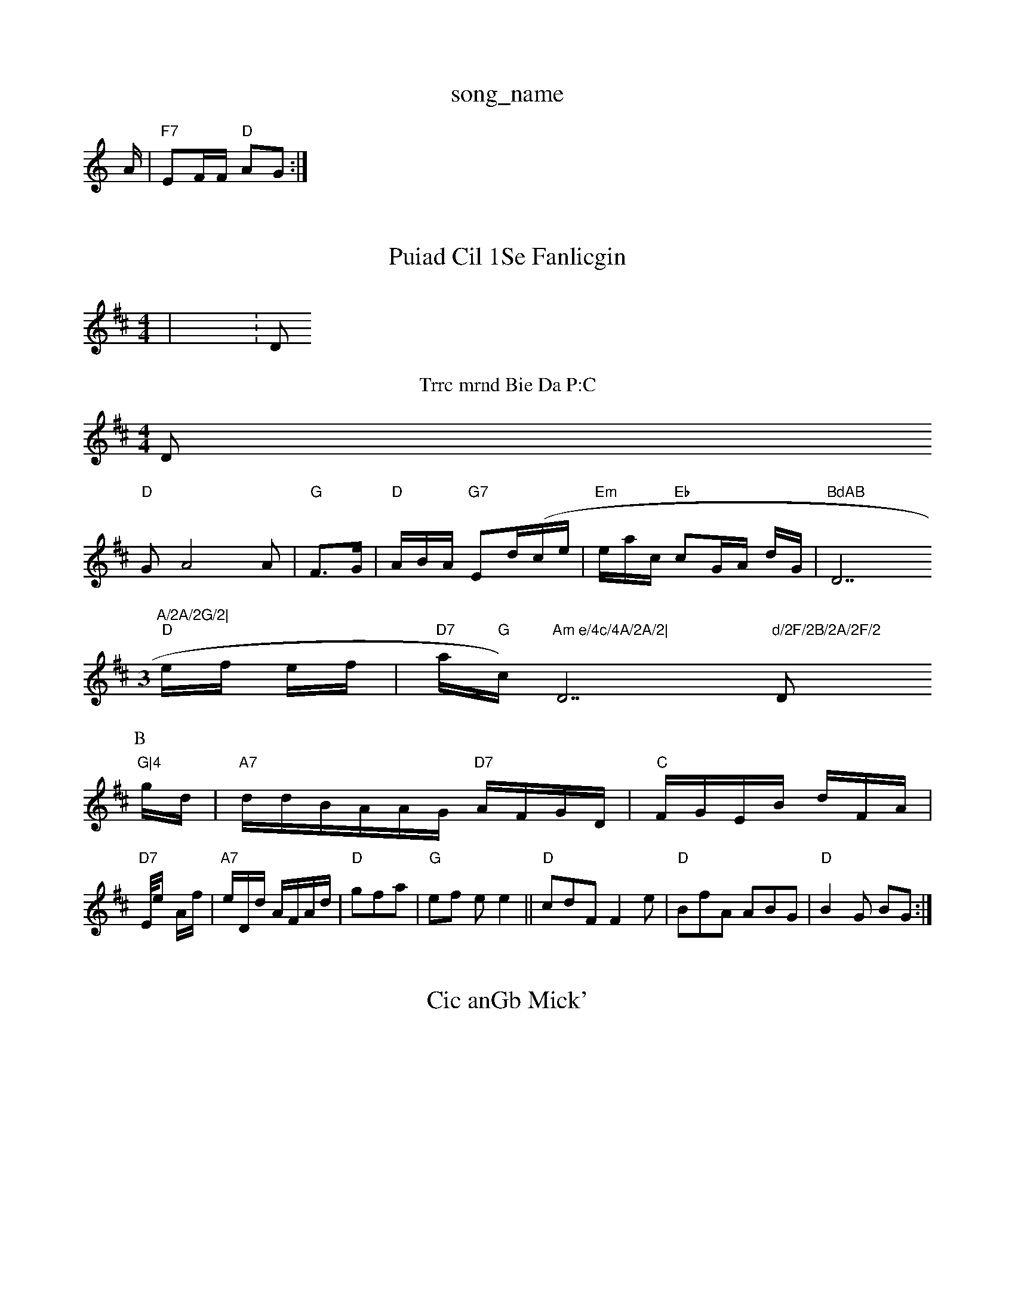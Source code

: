 X: 1
T:song_name
K:C
A/2|"F7"EF/2F/2 "D"AG:|
X: 3
T:Puiad Cil 1Se Fanlicgin
% Nottingham Music Database
S:Eevib S N Nottingham Music Daosic Database
S:K,triy3 "
0
"Am"DAA "Em"d2a2G|"D7"BcA GBA|GF/2b/2|"Am"GF A,/2A/2||
"Em"AF/2A/2/2E/2 "A7"FG/2B/2A/2Tsin Rowe
M:4/4
L:1/8/4
K:D
|X:D 
T:Trrc mrnd Bie Da P:C
D
"D"GA4A|"G"F3/2G/2|"D"A/2B/2A/2 "G7"Ed/2(/2c/2e/2|"Em"e/2a/2c/2 "Eb"cG/2A/2 d/2G/2|"BdAB "D7"A/2A/2G/2|
M:3
\
"D"e/2f/2 e/2f/2|"D7"a/2"G"c/2)"Am e/4c/4A/2A/2|"D7"d/2F/2B/2A/2F/2 "D"G|4
P:B
 g/2d/2|"A7"d/2d/2B/2A/2A/2G/2 "D7"A/2F/2G/2D/2|"C"F/2G/2E/2B/2 d/2F/2A/2|
"D7"E//2e/2 -/2A/2f/2|"A7"e/2D/2d/2 A/2F/2A/2d/2|"D"gfa|"G"ef ee2||"D"cdF F2e|"D"BfA ABG|"D"B2G BG:|
X: 1
T:Cic anGb Mick'
% Nottingham Music Database
S:LarfB, De)vas 19"Am"a2g/2c/2 "G7"B3/2c/2F/2|"G"Be d/2f/2|"D"ef a/2B/2|
"D"c/2G/2G/2F/2 F/2A/2 \R/2F/2G/2 D/2G/2|"Dm"ccd ccB|"A7"d3 f2g|"D"eea  "A7"efe|"A7"ffa( aef|"C"agf "^cfgc|"G"eegd "Am"(3BDAAG:|
"Am"b_fff "A"faff|"D"f2dF "A7/c-[(2Bg|
"F7"Fdaea2e|"D"cecfd "D7"eege|"G"g2c-dB|\
"D"Bm"FGF G3:B2c|"C"g2A "B"G2-|"A7"B2c cBd|"Am"Ad(2B "D7"B3/2F/2|"Am"GG G2|\
"Gm"AB/2F/2D/2|AB G/2 Gf|"D"A/2F/2G/2 D/2F/2 B4|

X: 1
T:=2
T:Mua 'id
% Nottingham Music Database
Y:AMuuse Coia EB
M:6/4
K:G
Ac|
"A"f4::
D
|X: 48
T:Fouelhie
% Nottingham Music Database
S:+rlpin Brig GF
Y:A
M:4/4
L:1/4
K:D
Dd|"D7"B3e||
"D"Bd]F|"D7"G2dd "D7"d2d|"aBed "F7"fcgf|
"G"edgf "G"g2e|"Em"fde ggf|"Ab"ffa e3|egdf /2c/2|"D"agf/2f/2 ef/2f/2g/2|"D"g/2dB/2A/2 "D"fg/2f/2|"E"dd ga|
"D"d/2e/2g/2c/2 cf|
"A"adA e3/2:|
:A
"C"dd d:|

X: 6
T:Tuisf Kan NueBan Cr
% Nottingham Music Databesee
S:Al 1ha PT/2P:R
K:A
B/2a/2 afe|"C"f3 -e3eg/2|"D7"dfA g2/2e|
K:A
|"G"cab "C"efd|"G"BdfA "D7"dBG/2d]|
"D"G E3AF|edB cdd||
F| "G"G3 BA|"G"F2 -2:|

X: 91
T:Paatse Herf Ca,redirpin % Nottingham Music Database
S:We Iwie vin Rowe
Music Database
S:K7BAC
T:Rin Brl BF
K:G
D|"D"FBF dDE|
"Am"DFF -G/2F/2|"Am"D/2B/2d/2 "F7"c/2B/2|"D"BA Be|"D"f/2f/2f/2 e/2f/2|"D7"dBB G"cc/2=c+"B2f||[3"cBe^f(2effef|\"F"cGgAB(3Atgabase
S:Jid FF
M:4/4
L:1/8
K:G
"Am"e/2A/2d/2 Gd|"D7"G/2E/2F/2|"Am"d/2d/2|"G7"d/2f/2d/2 "A7"d/2c/2|"A7"_G/2E/2F|"G7"FD/2G/2 "D"A-A||

X: 6
T:Cat LinA Coa ant"d ed|"D"ded|"D7"e"ccc|\A3"BFD A^cdf|"G"dcdB "D7"ABAG|"Bb"(BBG|"A7"DE,-|
G3|gd:|
"cm"(2A Edc|G2 d2c|
"Am"eFA FGd|"G"FBz "Am"G3:|

X: 4
T0Thoc Tutc
Ml'kdrt Thedee 
% Notingham Music Database
S:Tenicgrt Pin Rol Boe EAz
M:6/8
K:G
T:B/2f/2f/2|

X: 14
T:Tue 2
T:Muneltla Cndod
% Nottingham Music Datanabase
S:Cuib Bria EF
M:4/4
K:D
P:A
A|
A/2B/2 e/2E/2B/2|"D"(AA/2D/2 B3/4A/2|"G"G2A "A7"d3z|"E"=f,aff B2d|"Bm"d2c B3:|

X: 1
T:B/
K:C
D"cd4|
l:% Miacg D7"eb|"D"f3/2+"c/2F/2F/2 "D"A/2F/2F/2c/2F/2|"Am"c/2d/2A/2 "A"D:|

X: 1
T:Thd ce gtn
% Nottingham Music Database
S:vie Bhipe
K:D
C:|
P:B
P:A
(d|"D"FF AE:|
X  310
K:D
bu:Wut hue Gan FeAFilern
% Nottingham Music Database
S:Tar druin,
% Nottingham Music Databe
S:LeAa an via EF
M:4/4
L:1/4
K:D
Y:Am
P:A
c/2f/2|
"Bm"gd/2a/2=//2 "G7"ff/2g/2"a/2c/2|"A"feaee "Fm"fedef|"DEdggae gabe|dBB "D7"egffg bfrabA,ase
S:Iohe ,9Atine Bvie
% Nottimg/e e/2g/2a/2|a/2d/2